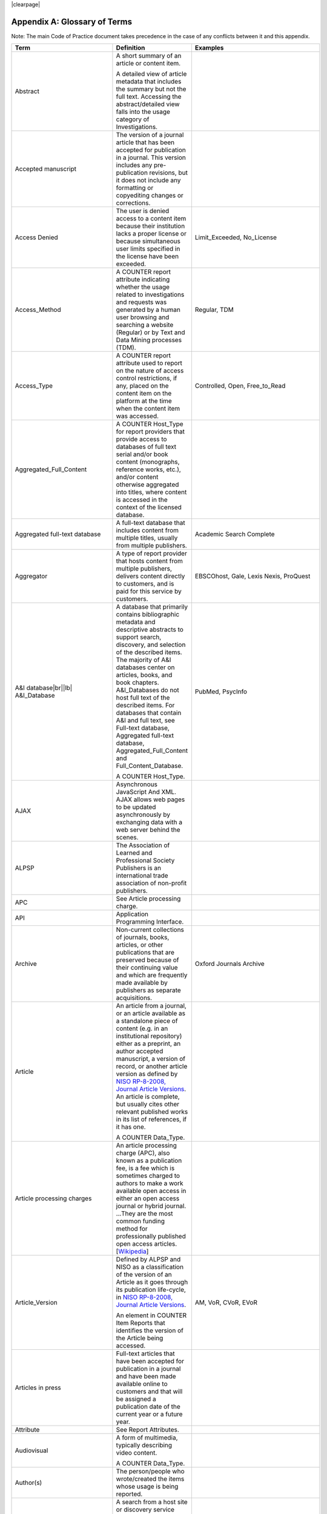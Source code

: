 .. The COUNTER Code of Practice Release 5 © 2017-2023 by COUNTER
   is licensed under CC BY-SA 4.0. To view a copy of this license,
   visit https://creativecommons.org/licenses/by-sa/4.0/

|clearpage|

.. _appendix-a:

Appendix A: Glossary of Terms
=============================

Note: The main Code of Practice document takes precedence in the case of any conflicts between it and this appendix.

.. only:: latex

   .. tabularcolumns:: |>{\raggedright\arraybackslash}\Y{0.27}|>{\parskip=\tparskip}\Y{0.47}|>{\raggedright\arraybackslash}\Y{0.26}|

.. list-table::
   :class: longtable
   :widths: 20 54 26
   :header-rows: 1

   * - Term
     - Definition
     - Examples

   * - Abstract
     - A short summary of an article or content item.

       A detailed view of article metadata that includes the summary but not the full text. Accessing the abstract/detailed view falls into the usage category of Investigations.
     -

   * - Accepted manuscript
     - The version of a journal article that has been accepted for publication in a journal. This version includes any pre-publication revisions, but it does not include any formatting or copyediting changes or corrections.
     -

   * - Access Denied
     - The user is denied access to a content item because their institution lacks a proper license or because simultaneous user limits specified in the license have been exceeded.
     - Limit_Exceeded, No_License

   * - Access_Method
     - A COUNTER report attribute indicating whether the usage related to investigations and requests was generated by a human user browsing and searching a website (Regular) or by Text and Data Mining processes (TDM).
     - Regular, TDM

   * - Access_Type
     - A COUNTER report attribute used to report on the nature of access control restrictions, if any, placed on the content item on the platform at the time when the content item was accessed.
     - Controlled, Open, Free_to_Read

   * - Aggregated_Full_Content
     - A COUNTER Host_Type for report providers that provide  access to databases of full text serial and/or book content (monographs, reference works, etc.), and/or content otherwise aggregated into titles, where content is accessed in the context of the licensed database.
     -

   * - Aggregated full-text database
     - A full-text database that includes content from multiple titles, usually from multiple publishers.
     - Academic Search Complete

   * - Aggregator
     - A type of report provider that hosts content from multiple publishers, delivers content directly to customers, and is paid for this service by customers.
     - EBSCOhost, Gale, Lexis Nexis, ProQuest

   * - A&I database\ |br|\ |lb|
       A&I_Database
     - A database that primarily contains bibliographic metadata and descriptive abstracts to support search, discovery, and selection of the described items. The majority of A&I databases center on articles, books, and book chapters. A&I_Databases do not host full text of the described items. For databases that contain A&I and full text, see Full-text database, Aggregated full-text database, Aggregated_Full_Content and Full_Content_Database.

       A COUNTER Host_Type.
     - PubMed, PsycInfo

   * - AJAX
     - Asynchronous JavaScript And XML. AJAX allows web pages to be updated asynchronously by exchanging data with a web server behind the scenes.
     -

   * - ALPSP
     - The Association of Learned and Professional Society Publishers is an international trade association of non-profit publishers.
     -

   * - APC
     - See Article processing charge.
     -

   * - API
     - Application Programming Interface.
     -

   * - Archive
     - Non-current collections of journals, books, articles, or other publications that are preserved because of their continuing value and which are frequently made available by publishers as separate acquisitions.
     - Oxford Journals Archive

   * - Article
     - An article from a journal, or an article available as a standalone piece of content (e.g. in an institutional repository) either as a preprint, an author accepted manuscript, a version of record, or another article version as defined by `NISO RP-8-2008, Journal Article Versions <https://www.niso.org/publications/niso-rp-8-2008-jav#:~:text=The%20Recommended%20Terms%20and%20Definitions,Version%20of%20Record%20(EVoR)>`_. An article is complete, but usually cites other relevant published works in its list of references, if it has one.

       A COUNTER Data_Type.
     -

   * - Article processing charges
     - An article processing charge (APC), also known as a publication fee, is a fee which is sometimes charged to authors to make a work available open access in either an open access journal or hybrid journal. ...They are the most common funding method for professionally published open access articles. [`Wikipedia <https://en.wikipedia.org/wiki/Article_processing_charge>`__]
     -

   * - Article_Version
     - Defined by ALPSP and NISO as a classification of the version of an Article as it goes through its publication life-cycle, in `NISO RP-8-2008, Journal Article Versions <https://www.niso.org/publications/niso-rp-8-2008-jav#:~:text=The%20Recommended%20Terms%20and%20Definitions,Version%20of%20Record%20(EVoR)>`_.

       An element in COUNTER Item Reports that identifies the version of the Article being accessed.
     - AM, VoR, CVoR, EVoR

   * - Articles in press
     - Full-text articles that have been accepted for publication in a journal and have been made available online to customers and that will be assigned a publication date of the current year or a future year.
     -

   * - Attribute
     - See Report Attributes.
     -

   * - Audiovisual
     - A form of multimedia, typically describing video content.

       A COUNTER Data_Type.
     - 

   * - Author(s)
     - The person/people who wrote/created the items whose usage is being reported.
     -

   * - Automated search
     - A search from a host site or discovery service where multiple databases are searched simultaneously with a single query from the user interface and the end user does not have the option of selecting the databases being searched. Usage of this nature is reported as Searches_Automated.

       A search run repeatedly (e.g. daily or weekly) by a script or automated process. Usage of this nature must not be included in COUNTER reports.
     -

   * - Automated search agent
     - A script or automated process that runs a search repeatedly, usually at pre-set intervals such as daily or weekly.
     -

   * - Backfile
     - See Archive.
     - Oxford Journals Archive

   * - Begin_Date
     - The first date in the range for the usage represented in a COUNTER report.
     -

   * - Book
     - A monograph text, edited volume, textbook, or other form of non-serial (book) publication.

       A COUNTER Data_Type.
     -

   * - Book chapter
     - A subdivision of a book or of some categories of reference work; usually numbered and titled.
     -

   * - Book Requests
     - Book content items retrieved.
     -

   * - Book_Segment
     - A generic term applying to a sub-division of a book regardless of the label applied by the publisher (e.g. chapter, section, etc.). May be available as part of the book as a standalone piece of content available as a distinct item not aggregated into a title, for example in an institutional repository.

       A COUNTER Data_Type.
     -

   * - Bulk download
     - A single event where multiple content items are downloaded to the user’s computer.
     -

   * - Cache
     - An automated system that collects items from remote servers to serve closer and more efficiently to a given population of users. Often populated by robots or modern browsers.

       Note: Publishers take steps to prevent local caching of their content, i.e. including appropriate response headers on their site to restrict caching.
     -

   * - Central Index
     - Also known as a Discovery Index. A collection of locally-hosted, consistently indexed metadata and content harvested from multiple external metadata and content sources, frequently including a library’s catalog and repository metadata, and usually representing a significant portion of the library’s collection.
     -

   * - Certified Public Accountant (CPA)
     - An accounting designation granted to accounting professionals in the United States.
     -

   * - Chapter
     - A subdivision of a book or of some categories of reference work, usually numbered and titled.
     -

   * - Chartered Accountant (CA)
     - An international accounting designation granted to accounting professionals in many countries around the world, aside from the United States.
     -

   * - Citation
     - A reference to a published or unpublished source.
     -

   * - Collection
     - A subset of the content of a service. A collection is a branded group of online information products from one or more vendors that can be subscribed to/licensed and searched as a complete group.

       For the COUNTER reporting this term is restricted to pre-set collections that are defined like databases. See Database.

       Note: A package or bundle provided by a publisher is not considered a database or a collection.
     -

   * - Component
     - A uniquely identifiable constituent part of a content item composed of more than one file (digital object). Report providers may choose to offer component usage reporting, but are not obliged to do so.
     -

   * - Conference
     - A collection of papers, posters, or recordings of material associated with a conference. Typically part of a serial publication.
    
       A COUNTER Data_Type.
     - 
    
   * - Conference_Item
     - A single paper, poster, or recording of material associated with a conference.
    
       A COUNTER Data_Type.
     - 

   * - Consortium
     - A group of institutions joining together to license content.
     - Ohiolink

   * - Consortium member
     - An institution that has obtained access to online information resources as part of a consortium.

       A consortium member is defined by a subset of the consortium’s range of IP addresses or by other specific authentication details.
     - Ohio State University

   * - Content host
     - A website that provides access to content typically accessed by patrons of libraries and other research institutions.
     -

   * - Content item
     - A generic term describing a unit of content accessed by a user of a content host. Typical content items include articles, books, chapters, multimedia, etc.
     -

   * - Content provider
     - See Report provider.
     -

   * - Controlled
     - A COUNTER Access_Type. At the time of the Request or Investigation the content item was restricted to authorized users (e.g. behind a paywall) on this platform. This includes free content that is only available to authorized (registered) users. For example, trial subscription usage would be considered Controlled.
     -

   * - Copyright holder
     - A person or a company who owns any one of the Exclusive Rights of copyright in a work.
     -

   * - Corrected Version of Record
     - A version of the Version of Record of a journal article in which errors in the VoR have been corrected. The errors could be author errors, publisher errors, or other processing errors.
     -

   * - COUNTER compliance pending
     - Status of a vendor who is currently not compliant but whose audit is in progress or scheduled.
     -

   * - COUNTER Report Validation Tool
     - An online tool to validate COUNTER reports in JSON and tabular format.
     -

   * - COUNTER Reports
     - The four primary reports (Platform, Database, Title and Item Reports) defined by COUNTER, highly flexible with multiple filter options, and with associated Standard Views of the COUNTER Reports.
     -

   * - COUNTER_SUSHI API
     - A RESTful implementation of SUSHI automation intended to return COUNTER Release 5 reports and snippets of COUNTER usage in JSON format.
     -

   * - Crawler
     - See Internet robot, crawler, spider.
     -

   * - Created
     - COUNTER element name. The date and time the usage was prepared, in RFC3339 date-time format (*yyyy-mm-ddThh:mm:ssZ*).
     -

   * - Created_By
     - COUNTER element name. The name of the organization or system that created the COUNTER report.
     -

   * - Crossref
     - A not-for-profit membership organization for publishers.
     -

   * - Customer
     - An individual or organization that can access a specified range of the report provider’s services and/or content that is subject to the agreed terms and conditions.
     -

   * - Customer_ID
     - The element in the COUNTER reports that indicates whose usage is being reported. May be a proprietary or standard value such as ISNI.
     - ISNI:000000012150090X

   * - Data harvesting
     - Automated processes used for extracting data from websites.
     -

   * - Data_Repository
     - An online database service; an archive that manages the long-term storage and preservation of digital resources and provides a catalogue for discovery and access.

       A COUNTER Host_Type.
     - Figshare

   * - Data_Type
     - The element identifying the type of content.
     - Article, Audiovisual, Book, Book_Segment, Conference, Conference_Item, Database_Aggregated, Database_AI, Database_Full, Database_Full_Item, Dataset, Image, Interactive_Resource, Journal, Multimedia, News_Item, Newspaper_Or_Newsletter, Other, Patent, Platform, Report, Reference_Item, Reference_Work, Report, Software, Sound, Standard, Thesis_Or_Dissertation, Unspecified

   * - Database_Aggregated
     - An aggregated database of full text serial and/or monograph content, or content otherwise aggregated into titles.

       A COUNTER Data_Type applying only to Denial and Search metrics.
     - 

   * - Database_AI
     - An fixed database of bibliographic metadata used for abstracting and indexing purposes.

       A COUNTER Data_Type applying only to Denial and Search metrics.
     - 

   * - Database_Full
     - A non-aggregated database of full text serial and/or monograph content, or content otherwise not aggregated into titles.

       A COUNTER Data_Type applying only to Denial and Search metrics.
     - 

   * - Database_Full_Item
     - An individual item of content held on a Full_Content_Database.

       A COUNTER Data_Type.
     - 

   * - Database Report
     - A COUNTER report that contains additional filters and breakdowns beyond those included in the Standard Views of the Database Report and is aggregated to the database level.
     -

   * - Database Reports
     - A series of COUNTER reports that provide usage aggregated to the database level.
     -

   * - Dataset
     - Data encoded in a defined structure, for example data associated with a research project.

       A COUNTER Data_Type.
     -

   * - Delayed Open Access
     - See Open.
     -

   * - Digital Object Identifier
     - See DOI.
     -

   * - Discovery Layer
     - A web-accessible interface for searching, browsing, filtering, and otherwise interacting with indexed metadata and content. The searches produce a single, relevancy-ranked results set, usually displayed as a list with links to full content, when available. Typically, discovery layers are customizable by subscribing libraries and may be personalized by individual users.
     -

   * - Discovery service\ |br|\ |lb|
       Discovery_Service
     - A pre-harvested central index coupled with a fully featured discovery layer.

       A COUNTER Host_Type.
     - EDS, Primo, Summon

   * - Distributed Usage Logging (DUL)
     - A peer-to-peer channel for the secure exchange and processing of COUNTER-compliant private usage records from hosting platforms to publishers.
     -

   * - DNS lookups
     - Domain Name System lookups.
     -

   * - DOI (digital object identifier)
     - A standard identifier (ANSI/NISO Z39.84). The digital object identifier is a means of identifying a piece of intellectual property (a creation) on a digital network, irrespective of its current location. DOIs may be assigned at the title, article/chapter, or component level.
     -

   * - Double-click
     - Two clicks in succession on the same link by the same user within a period of 30 seconds.

       COUNTER requires that double-clicks must be counted as a single click.
     -

   * - Double-click filtering
     - A process to remove the potential of over-counting which could occur when a user clicks the same link multiple times. Double-click filtering applies to Total_Item and Access Denied Metric_Types.
     -

   * - DR
     - Database Report.
     -

   * - DR_D1
     - Database Search and Item Usage. A pre-set Standard View of DR showing Total_Item_Investigations and Requests, as well as Searches_Regular, Automated and Federated.
     -

   * - DR_D2
     - Database Access Denied. A pre-set Standard View of DR showing where users were denied access because simultaneous-use (concurrency) licenses were exceeded, or their institution did not have a license for the database.
     -

   * - DUL
     - See Distributed Usage Logging (DUL).
     -

   * - eBook
     - Monographic content that is published online.

       A COUNTER Host_Type.
     -

   * - eBook_Collection
     - A branded group of eBooks that can be subscribed to/licensed and searched as a complete group.

       A COUNTER Host_Type.
     -

   * - eBook host
     - A content host that provides access to eBook and reference work content.
     - EBL, EBSCOhost, ScienceDirect

   * - EC
     - See Executive Committee.
     -

   * - E-ISBN
     - See ISBN.
     -

   * - eJournal
     - Serial content that is published online.

       A COUNTER Host_Type.
     -

   * - eJournal host
     - A content host that provides access to online serial publications (journals, conferences, newspapers, etc.).
     - ScienceDirect

   * - Element
     - A piece of information to be reported on, displayed as a column heading (and/or in the report header) in a COUNTER report.
     -

   * - Embargo period
     - The period of time before an article is moved out from behind the paywall, i.e. from Controlled to Open.
     -

   * - End_Date
     - The last date in the range for the usage represented in a COUNTER report.
     -

   * - Enhanced Version of Record
     - A version of the Version of Record of a journal article that has been updated or enhanced by the provision of supplementary material. For example, multimedia objects such as audio clips and applets; additional XML-tagged sections, tables, or figures or raw data.
     -

   * - e-Resources
     - Electronic resources.
     -

   * - Exception
     - An optional element that may be included within a COUNTER report indicating some difference between the usage that was requested and the usage that is being presented in the report. An Exception includes the Exception Code and Exception Message and may include additional Data that further describes the error.
     - 3031: Usage Not Ready for Requested Dates (request was for 2024-01-01 to 2024-12-31, but usage is only available to 2024-08-31).

   * - Exception Code
     - A unique numeric code included as part of an Exception that identifies the type of error.
     -

   * - Exception Message
     - A short description of the Exception encountered. The Message is normally a standard message for the Exception Code concerned. See :ref:`Appendix D <appendix-d>`.
     -

   * - Exclude_Monthly_Details
     - A COUNTER report attribute for tabular reports that specifies whether the columns with the month-by-month breakdown of the usage are excluded from the report.
     -

   * - Executive Committee
     - The committee which deals with the day-to-day activities of COUNTER’s business.
     -

   * - Federated search
     - A search conducted by a federated search application that allows users to simultaneously search multiple content sources, typically hosted by different vendors, with a single query from a single user interface. The federated search application typically presents the user with a single set of results collected from the content sources searched. The end user is not responsible for selecting the content sources being searched. The content sources being searched will report such activity as Searches_Federated. See :ref:`Appendix F <appendix-f>`.
     - MetaLib, EBSCOhost Connection

   * - Filter
     - See Report filters.
     -

   * - Free_to_Read
     - A COUNTER Access_Type. At the time of the Request or Investigation the content item was available to all users on this platform, regardless of authorization status, but was not Open. The content item may or may not have been Controlled at some point in the past, and may or may not return to Controlled status in the future (e.g. promotional materials where these can be tracked by the platform, or archival content a publisher has made free to read).
     -

   * - Full_Content_Database
     - A COUNTER Host_Type for report providers that offer databases that are a collection of content items that are not aggregated into titles (i.e. not part of a serial or book or other title). Full_Content_Database may include but not be exclusively composed of multimedia content items.
     -

   * - Full-text article
     - The complete text - including all references, figures, and tables - of an article, plus links to any supplementary material published with it.
     -

   * - Full-text database
     - A database that contains the complete text of books,dissertations, journals, magazines, newspapers or other kinds of textual documents. [`Wikipedia <https://en.wikipedia.org/wiki/Full-text_database>`__]
     -

   * - GDPR
     - General Data Protection Regulation.
     -

   * - Global Report
     - A report to "The World" including all global usage, whether attributed to an institution or not.
     - 

   * - Global Database Report
     - A Database Report that is reporting all global usage to "The World", whether attributed to an institution or not.
     - 

   * - Global Item Report
     - An Item Report that is reporting all global usage to "The World", whether attributed to an institution or not. Particularly valuable for reporting on usage of open access content.
     - 

   * - Global Platform Report
     - A Platform Report that is reporting all global usage to "The World", whether attributed to an institution or not.
     - 

   * - Global Title Report
     - A Title Report that is reporting all global usage to "The World", whether attributed to an institution or not.
     - 

   * - Host
     - See Content host.
     - Ingenta, Semantico, SpringerLink

   * - Host Site
     - See Content host.
     -

   * - Host_Type
     - A categorization of content hosts used by COUNTER to facilitate implementation of the Code of Practice. The Code of Practice identifies the Host_Types that apply to the various artefacts in the Code of Practice, allowing a content host to quickly identify the areas of the Code of Practice to implement by identifying the Host_Types that apply to them.
     - A&I_Database, Aggregated_Full_Content, Data_Repository, Discovery_Service, eBook, eBook_Collection, eJournal, Full_Content_Database, Multimedia, Multimedia_Collection, Repository, Scholarly_Collaboration_Network

   * - Host UI
     - User interface that an end user would use to access content on the content host.
     -

   * - HTTP
     - Hypertext Transfer Protocol.
     -

   * - Hybrid publication
     - A publication that is available via a subscription license but also contains articles available as open access.
     -

   * - Image
     - A form of multimedia describing a static visual image.

       A COUNTER Data_Type.
     -

   * - Institution
     - The organization for which usage is being reported.
     -

   * - Institution_ID
     - A unique identifier for an institution. In COUNTER reports the Institution_ID is presented as a combination of the identifier namespace and its value. Proprietary identifiers that identify the content platform can be used.
     - ISNI:000000012150090X, EBSCOhost:s12345

   * - Institution_Name
     - The element in the COUNTER reports that indicates the name of the institution.
     -

   * - Institutional identifier
     - See Institution_ID.
     -

   * - Interactive_Resource
     - A form of multimedia, typically describing materials that require user interaction to be understood, executed or experienced.

       A COUNTER Data_Type.
     -

   * - Internet robot, crawler, spider
     - Any automated program or script that visits websites and systematically retrieves information from them, often to provide indexes for search engines. See :ref:`Appendix H <appendix-h>`.
     -

   * - Investigation
     - A category of COUNTER Metric_Types that represent a user accessing information related to a content item (e.g. an abstract or detailed descriptive metadata of an article) or a content item itself (e.g. full text of an article).
     -

   * - IP
     - Internet Protocol.
     -

   * - IP address
     - Internet protocol (IP) address of the computer on which the session is conducted. May be used by report providers as a means of authentication and authorization and for identifying the institution a user is affiliated with.

       The identifying network address (typically four 8-bit numbers separated by “.” for IPv4 or eight groups of up to four hexadezimal numbers separated by “:” for IPv6) of the user’s computer or proxy.
     -

   * - IR
     - Item Report.
     -

   * - IR_A1
     - Journal Article Requests. A pre-set Standard View of IR showing Total and Unique_Item_Requests for journal articles.
     -

   * - IR_M1
     - Multimedia Item Requests. A pre-set Standard View of IR showing Total_Item_Requests for multimedia items.
     -

   * - ISBN (International Standard Book Number)
     - A unique standard identifier (ISO 2108) used to identify monographic publications (books). The format ISBN-13, with hyphens, is required. E-ISBN is the expected value, with print ISBNs provided only where E-ISBN is not available. Inclusion of an ISBN-10, or an incorrectly formatted ISBN-13, will be flagged as an error by the Validation Tool.
     -

   * - ISBN-13
     - See ISBN.
     -

   * - ISIL
     - International Standard Identifier for Libraries and Related Organizations (ISO 15511).

       In COUNTER reports ISILs can be used as identifiers for institutions.
     -

   * - ISNI
     - International Standard Name Identifier (ISO 27729). A unique number used to identify authors, contributors, and distributors of creative works, including researchers, inventors, writers, artists, visual creators, performers, producers, publishers, aggregators, etc.

       In COUNTER reports ISNIs can be used as identifiers for institutions, publishers and item contributors (authors).
     -

   * - ISO
     - International Organization for Standardization.
     -

   * - ISSN (International Standard Serial Number)
     - A unique standard identifier (ISO 3297) used to identify a print or electronic periodical publication. A periodical published in both print and electronic form may have two ISSNs, a print ISSN and an electronic ISSN.
     -

   * - Issue
     - A collection of journal articles that share a specific issue number and are presented as an identifiable unit online and/or as a physically bound and covered set of numbered pages in print.
     -

   * - Item
     - Collective term for content that is reported at a high level of granularity, e.g. a full-text article (original or a review of other published work), an abstract or digest of a full-text article, a sectional HTML page, supplementary material associated with a full-text article (e.g. a supplementary data set), or non-textual resources such as an image, a video, audio, a dataset, a piece of code, or a chemical structure or reaction.
     - Full-text article, Abstract, Database record, Dataset, Thesis

   * - Item Report
     - A COUNTER report that provides usage data at the item or (at the discretion of the report provider) item-component level.
     -

   * - Item Reports
     - A series of COUNTER reports that provide usage data at the item or (at the discretion of the report provider) item-component level.
     -

   * - JavaScript Object Notation
     - See JSON.
     -

   * - Journal
     - A serial that is a branded and continually growing collection of original articles within a particular discipline.

       A COUNTER Data_Type.
     - Tetrahedron Letters

   * - Journal Requests
     - Journal content items retrieved.
     -

   * - JQuery
     - A JavaScript library.
     -

   * - JSON
     - JavaScript Object Notation (JSON) is an open standard file format that uses human-readable text to transmit data objects consisting of attribute–value pairs and array data types. [`Wikipedia <https://en.wikipedia.org/wiki/JSON>`__]
     -

   * - License
     - A contract or agreement that provides an organization or individual (licensee) with the right to access certain content.
     -

   * - Limit_Exceeded
     - A COUNTER Metric_Type. A user is denied access to a content item because the simultaneous-user limit for their institution’s license would be exceeded.
     -

   * - Log file analysis
     - A method of collecting usage data in which the web server records all of its transactions.
     -

   * - Master Reports
     - An older term for COUNTER reports.
     -

   * - Metadata
     - A series of textual elements that describes a content item but does not include the item itself. For example, metadata for a journal article would typically include publisher, journal title, volume, issue, page numbers, copyright information, a list of names and affiliations of the authors, author organization addresses, the article title and an abstract of the article, and keywords or other subject classifications.
     -

   * - Metadata provider
     - An organization, such as a publisher, that provides descriptive article/item-level metadata to an online search service.
     -

   * - Metric_Type
     - A COUNTER report attribute that identifies the nature of the usage activity.
     - Total_Item_Requests, Searches_Regular, Limit_Exceeded, Unique_Title_Requests

   * - Monograph Text
     - See Book.
     -

   * - Multimedia
     - Non-textual media such as audio, images, video and interactive tools. Typically used as a Data_Type only where report providers cannot easily classify materials more specifically.

       A COUNTER Host_Type.

       A COUNTER Data_Type.
     -

   * - Multimedia collection\ |br|\ |lb|
       Multmedia_Collection
     - A grouping of multimedia items that are hosted and searched as a single unit and behave like a database.

       A COUNTER Host_Type.

       See also Database.
     -

   * - Multimedia item
     - An item of non-textual media content such as an image or streaming or downloadable audio or video files. (Does not include thumbnails or descriptive text/metadata.)
     -

   * - Namespace
     - A term primarily used in programming languages where the same name may be used for different objects. It is created to group together those names that might be repeated elsewhere within the same or interlinked programs, objects and elements.

       For example, an XML namespace consists of element types and attribute names. Each of the names within that namespace is only related/linked to that namespace. The name is uniquely identified by the namespace identifier ahead of the name. For example, Namespace1:John and Namespace2:John are the same names but within different namespaces.
     -

   * - News_Item
     - An article from a newspaper or magazine, or a news piece available as a standalone piece of content available as a distinct item not aggregated into a title.

       A COUNTER Data_Type.
     -

   * - Newspaper_or_Newsletter
     - Textual content published serially in a newspaper or newsletter.

       A COUNTER Data_Type.
     - The Guardian

   * - NISO
     - The National Information Standards Organization is a United States non-profit standards organization that develops, maintains and publishes technical standards related to publishing, bibliographic and library applications. [`Wikipedia <https://en.wikipedia.org/wiki/National_Information_Standards_Organization>`__]
     -

   * - No_License
     - A COUNTER Metric_Type. A user is denied access to a content item because the user or the user’s institution does not have access rights under an agreement with the vendor.
     -

   * - OA
     - See Open Access.
     -

   * - OA_Gold
     - An Access_Type applied in Release 5. Now replaced with the broader Open.
     -

   * - Open
     - A COUNTER Access_Type. At the time of the Request or Investigation the content item was available to all users on this platform, regardless of authorization status, under an open access model. Open applies where the content provider asserts that the content is open access, irrespective of the license associated with the content item (that is, while the content item may be under a Creative Commons license this is not essential). Open content items may be in hybrid or fully open access publications. Open content items may have been Open from the day of publication, or after expiry of an embargo, but it is not intended to return to Controlled status.
     -

   * - Open Access
     - See Open.
     -

   * - OCLC
     - OCLC (Online Computer Library Center). An American non-profit cooperative organization "dedicated to the public purposes of furthering access to the world's information and reducing information costs". It was founded in 1967 as the Ohio College Library Center. [`Wikipedia <https://en.wikipedia.org/wiki/OCLC>`__]
     -

   * - Online_ISSN
     - A COUNTER report item identifier for the ISSN assigned to the online manifestation of a serial work.

       See also ISSN.
     - 1533-4406

   * - Open Access
     - Open Access (OA) refers to online research outputs that are free of all restrictions on access (e.g. access tolls) and free of many restrictions on use (e.g. certain copyright and license restrictions). Open access can be applied to all forms of published research output, including peer-reviewed and non-peer-reviewed academic journal articles, conference papers, theses, book chapters, and monographs. [`Wikipedia <https://en.wikipedia.org/wiki/Open_access>`__]
     -

   * - ORCID
     - An international standard identifier for individuals (i.e. authors) to use with their name as they engage in research, scholarship, and innovation activities. See https://orcid.org/.

       A COUNTER identifier type for item contributors.
     -

   * - Other
     - A content item that has been labelled as a type of data that does not exist within and cannot be mapped to a COUNTER Data_Type.

       A COUNTER Data_Type.
     -

   * - Other_Free_to_Read
     - An Access_Type applied in a very limited way in Release 5. Now replaced with Free_To_Read.
     -

   * - Page tag
     - Page-tagging is a method of collecting usage data that uses, for example, JavaScript on each page to notify a third-party server when a page is rendered by a web-browser.
     -

   * - Parent
     - In COUNTER Item Reports the parent is the publication an item is part of. For a journal article, the parent is the journal, and for a book chapter it is the book.
     -

   * - Patent
     - A patent document representing an exclusive right granted for an invention, which is a product or process that provides (in general) a new way of doing something, or offers a new technical solution to a problem. Typically associated with a patent number.

       A COUNTER Data_Type.
     -

   * - Paywall
     - A term used to describe the fact that a user attempting to access a content item must be authorized by license or must pay a fee before the content can be accessed.
     -

   * - PDF
     - Portable Document Format, a standard file format for representing electronic documents (ISO 32000). Items such as full-text articles or journals published in PDF format tend to replicate the printed page in appearance.
     -

   * - PHP
     - PHP is a general-purpose programming language originally designed for web development. The PHP reference implementation is now produced by The PHP Group. [`Wikipedia <https://en.wikipedia.org/wiki/PHP>`__]
     -

   * - Platform
     - The content host of an aggregator, publisher, or other online service that delivers the content to the user and that counts and provides the COUNTER usage reports. Individual titles or groups of content might have their own branded user experience but reside on a common host.

       A COUNTER Data_Type.
     - Wiley Online Library, HighWire

   * - Platform Report
     - A COUNTER report that contains additional filters and breakdowns beyond those included in the Standard Views of the Platform Report, and which is aggregated to the platform level.
     -

   * - Platform Reports
     - A series of COUNTER reports that provide usage aggregated to the platform level.
     -

   * - Platform search
     - A search conducted at the platform level.
     -

   * - Platform usage
     - Activity across all metrics for entire platforms.
     -

   * - PR
     - Platform Report.
     -

   * - PR_P1
     - Platform Usage. A pre-set Standard View of PR showing Total and Unique_Item_Requests and Unique_Title_Requests, as well as Searches_Platform.
     -

   * - Print_ISSN
     - A COUNTER report item identifier for the ISSN assigned to the print manifestation of a work.

       See also ISSN.
     - 0028-4793

   * - Proprietary_ID
     - A COUNTER report item identifier for a unique identifier given by publishers and other report providers to a product or collection of products.
     -

   * - Proprietary Identifier
     - See Proprietary_ID.
     -

   * - Publication date\ |br|\ |lb|
       Publication_Date
     - The date of release by the publisher to customers of a content item.

       An element in COUNTER Item Reports.
     -

   * - Publisher
     - An organization whose function is to commission, create, collect, validate, host, distribute and trade information online and/or in printed form.
     - Sage, Cambridge University Press

   * - Publisher_ID
     - An element in COUNTER reports for a publisher’s unique identifier. In COUNTER reports the Publisher_ID is presented as a combination of identifier namespace and value.
     -

   * - R4
     - Release 4.
     -

   * - R5
     - Release 5.
     -

   * - Reference_Item
     - An item or record within a Reference_Work, such as an encyclopedia reference, or a similar item not aggregated into a title.

       A COUNTER Data_Type.
     -

   * - Reference_Work
     - An authoritative source of information about a subject used to find quick answers to questions. The content may be stable or updated over time.

       A COUNTER Data_Type
     - Dictionary, encyclopedia, directory, manual, guide, atlas, index

   * - References
     - A list of works referred to in an article or chapter with sufficient detail to enable the identification and location of each work.
     -

   * - Registry of compliance
     - The COUNTER Registry of report providers compliant with the COUNTER Code of Practice [`Registry <https://registry.projectcounter.org/>`_].
     -

   * - Regular
     - A COUNTER Access_Method. Indicates that usage was generated by a human user browsing/searching a website, rather than by text and data mining processes.
     -

   * - Regular search
     - A search conducted by a user on a host where the user has the option of selecting the databases being searched.
     -

   * - Release
     - Version of the COUNTER Code of Practice.
     -

   * - Report
     - A document that presents information in an organized format for a specific audience and purpose, such as a policy report.

       A COUNTER Data_Type.
     -

   * - Report attributes\ |br|\ |lb|
       Report_Attributes
     - Report attributes are elements in COUNTER reports that describe the nature of usage for an item or affect how the usage is broken down.

       In COUNTER Reports the Report_Attributes report header includes a series of report attributes applied to the report. This affects how the usage is presented (i.e. which columns/elements are included in the report), but it does not change the totals.
     - Attributes_To_Show=\ |lb|\ Access_Type|YOP

   * - Report consumer
     - An umbrella term referring to all those who make use of COUNTER reports, including librarians, consortia managers, publisher and aggregator staff, etc.
     -

   * - Report filters\ |br|\ |lb|
       Report_Filters
     - Report filters can be used to limit the usage returned in a COUNTER report. For Standard Views of the COUNTER Reports the report filters are pre-set, for COUNTER Reports they can be used to customize the report.

       The Report_Filters report header includes a series of report filters applied to the report.
     - Data_Type=Journal

   * - Report_ID
     - The alphanumeric identifier of a specific COUNTER Report or Standard View of a COUNTER Report.
     - PR, DR_D1, TR_J3

   * - Report name\ |br|\ |lb|
       Report_Name
     - The name of a COUNTER Report or Standard View of a COUNTER Report.
     - Journal Requests (Controlled)

   * - Report provider
     - An umbrella term. Includes publishers, aggregators and others who directly provide access to content, as well as organizations that provide specialist reporting services on behalf of one or more organizations.
     - Science Direct, Clarivate, JSTOR, ScholarlyIQ

   * - Report validation tool
     - See COUNTER Report Validation Tool.
     -

   * - Reporting period\ |br|\ |lb|
       Reporting_Period
     - The total time period covered in a usage report.
     - Begin_Date=2024-01-01; End_Date=2024-06-30

   * - Repository
     - A host who provides access to an institution’s research output. Includes subject repositories, institution, department, etc.

       A COUNTER Host_Type.
     - Cranfield CERES

   * - Repository item\ |br|\ |lb|
       Repository_Item
     - A content item hosted in a repository, including one that consists of one or more digital objects such as text files, audio, video or data, described by associated metadata.

       A COUNTER Data_Type.
     -

   * - Request
     - A category of COUNTER Metric_Types that represents a user accessing content (e.g. full text of an article).
     -

   * - Requestor ID
     - A system-generated hash identifier that uniquely identifies a requestor session.
     -

   * - Required reports
     - The COUNTER reports that Host_Types are required to provide.
     -

   * - Research data
     - Data that supports research findings and may include databases, spreadsheets, tables, raw transaction logs, etc.
     -

   * - RESTful COUNTER_SUSHI API
     - A RESTful implementation of SUSHI automation intended to return COUNTER Release 5 reports and snippets of COUNTER usage in JSON format. RESTful is based on representational state transfer (REST) technology, an architectural style and approach to communications often used in web services development.
     -

   * - Robot
     - See Internet robot, crawler, spider.
     -

   * - ROR (Research Organization Registry)
     - ROR is a community-led registry of open, sustainable, usable, and unique identifiers for every research organization in the world. [`ROR <https://ror.org/>`_].

       In COUNTER reports ROR IDs can be used as identifiers for institutions and publishers.
     -

   * - Scholarly Collaboration Network\ |br|\ |lb|
       Scholarly_Collaboration_Network
     - A service used by researchers to share information about their work.

       A COUNTER Host_Type.
     - Mendeley, Reddit/Science

   * - Screen scraping
     - The action of using a computer program to copy data from a website.
     -

   * - Search
     - A user-driven intellectual query, typically equated to submitting the search form of the online service to the server.

       For COUNTER reports a search is counted any time a system executes a search to retrieve a new set of results. This means that systems that perform multiple searches (e.g. search for exact match, search for words in subject, general search) to return a single set of results must only count a single search, not multiple searches. Things that do count as separate searches:

       * Bento-box or multi-tab user interfaces, where multiple searches are conducted to retrieve and present multiple result sets
       * Refinement of a set of search results by faceting, where applying a facet or filter requires the search to be re-run
       * Browsing through a topics list or subject authority file, where clicking on the topic or subject conducts a search to present a set of search results

       Note that link resolution never counts as a search.
     -

   * - Search engine
     - A service that allows users to search for content via the World Wide Web.
     -

   * - Searches_Automated
     - A COUNTER Metric_Type used to report on searches conducted on a host site or discovery service where multiple databases are searched simultaneously with a single query and the end user does not have the option of selecting the databases being searched.

       See also Automated search.
     -

   * - Searches_Federated
     - A COUNTER Metric_Type used to report on searches conducted by a federated search application. See :ref:`Appendix F <appendix-f>`.

       See also Federated search.
     -

   * - Searches_Platform
     - A COUNTER Metric_Type used to report on searches conducted at the platform level.

       Note: Searches conducted against multiple databases on the platform will only be counted once.
     -

   * - Searches_Regular
     - A COUNTER Metric_Type used to report on searches conducted by a user on a host site where the user has the option of selecting the databases being searched.

       Note: If a search is conducted across multiple databases, each database searched will count that search.

       See also Regular search.
     -

   * - Section
     - A group of chapters or articles.
     -

   * - Section_Type
     - Defunct in R5.1. A COUNTER R5 report attribute that identified the type of section that was accessed by the user.
     - Article, Book, Chapter, Other

   * - Serial
     - A publication in any medium issued in successive parts bearing numerical or chronological designations and intended to be continued indefinitely. This definition includes periodicals, journals, magazines, electronic journals, ongoing directories, annual reports, newspapers, monographic series, and also those journals, magazines, and newsletters of limited duration that otherwise bear all the characteristics of serials (e.g. newsletter of an event). [NISO]
     -

   * - Server-side scripting language
     - Server-side scripting is a technique used in web development which involves employing scripts on a web server which produce a response customized for each user's request to the website. The alternative is for the web server itself to deliver a static web page. [`Wikipedia <https://en.wikipedia.org/wiki/Server-side_scripting>`__]
     -

   * - Service
     - See Content host.
     - ScienceDirect, Academic Universe

   * - Session
     - A successful use of an online service. A single user connects to the service or database and ends by terminating activity that is either explicit (by leaving the service through exit or logout) or implicit (timeout due to user inactivity). [NISO]
     -

   * - Session cookie
     - A data file that a web server can place on a browser to track activity by a user and attribute that usage to a session.
     -

   * - Session ID
     - A unique identifier for a single user session. If the report provider's web-site does not assign and capture a unique identifier to each user session, then a surrogate session ID can be generated using the browser user-agent, the user's IP address and a one hour time slice (see :numref:`processing` for details). The Session ID is used for double-click filtering and computing Unique_Item and Unique_Title metrics.
     -

   * - Sites
     - See Hosts.
     -

   * - Software
     - Source code or compiled software, or a virtual notebook environment used for programming.

       A COUNTER Data_Type.
     -

   * - Sound
     - A form of multimedia, typically describing content that is audio-only (e.g. a radio programme).

       A COUNTER Data_Type.
     -

   * - Spider
     - See Internet robot, crawler, spider.
     -

   * - Standard
     - A document outlining processes agreed and established by authority or by general consent (e.g. materials from NISO).

       A COUNTER Data_Type.
     - The COUNTER Code of Practice

   * - Standard View of a COUNTER Report
     - A predefined version of a COUNTER report, designed to meet the most common needs.
     - Book Requests (Controlled), Journal Article Requests

   * - Standardized Usage Statistics Harvesting Initiative
     - See SUSHI.
     -

   * - Status code
     - HTTP response status code. Status codes are issued by a server in response to a client's request made to the server. [`Wikipedia <https://en.wikipedia.org/wiki/List_of_HTTP_status_codes>`__]
     -

   * - SUSHI
     - Short form for the COUNTER_SUSHI API used in COUNTER R5 for harvesting COUNTER reports.

       COUNTER compliance requires content hosts to implement the COUNTER_SUSHI API.
     -

   * - Tab Separated Value
     - See TSV.
     -

   * - TDM
     - Text and data mining (TDM) is a computational process whereby text or datasets are crawled by software that recognizes entities, relationships, and actions. [STM Publishers]

       A COUNTER Access_Method used to separate regular usage from usage that represents access to content for the purposes of text and data mining.
     -

   * - Text and data mining
     - See TDM.
     -

   * - The World
     - Used as the Institution_Name for global reports including all global usage, whether attributed to institutions or not.
     - 

   * - Thesis_Or_Dissertation
     - Long-form writing on a specific subject, often involving personal research, and typically produced to meet requirements for postgraduate or undergraduate qualifications.

       A COUNTER Data_Type.
     -

   * - Title
     - The name of a book, journal, or reference work.
     -

   * - Title Report
     - A COUNTER report that contains additional filters and breakdowns beyond those included in the Standard Views of the Title Report and is aggregated to publication title level rather than towards individual articles/chapters.
     -

   * - Title Reports
     - A series of COUNTER reports where usage is aggregated to the publication title level.
     -

   * - TLS (HTTPS)
     - Transport Layer Security (TLS) protocol, Hypertext Transfer Protocol Secure (HTTPS) protocol.
     -

   * - Total_Item_Investigations
     - A COUNTER Metric_Type that represents the number of times users accessed the content (e.g. a full text) of an item, or information describing that item (e.g. an abstract).
     -

   * - Total_Item_Requests
     - A COUNTER Metric_Type that represents the number of times users requested the full content (e.g. a full text) of an item. Requests may take the form of viewing, downloading, emailing, or printing content, provided such actions can be tracked by the report provider.
     -

   * - TR
     - Title Report.
     -

   * - TR_B1
     - Book Requests (Controlled). A pre-set Standard View of TR showing full text activity for all book and reference work content which is not Open or Free_To_Read.
     -

   * - TR_B2
     - Book Access Denied. A pre-set Standard View of TR showing where users were denied access because simultaneous-use (concurrency) licenses were exceeded, or their institution did not have a license for the book or reference work.
     -

   * - TR_B3
     - Book Usage by Access Type. A pre-set Standard View of TR showing all applicable Metric_Types broken down by Access_Type for books and reference works.
     -

   * - TR_J1
     - Journal Requests (Controlled). A pre-set Standard View of TR showing full text activity for all journal content which is not Open or Free_To_Read.
     -

   * - TR_J2
     - Journal Accessed Denied. A pre-set Standard View of TR showing where users were denied access because simultaneous-use licenses were exceeded, or their institution did not have a license for the journal.
     -

   * - TR_J3
     - Journal Usage by Access Type. A pre-set Standard View of TR showing all applicable Metric_Types broken down by Access_Type.
     -

   * - TR_J4
     - Journal Requests by YOP (Controlled). A pre-set Standard View of TR breaking down the full text usage of Controlled content by year of publication (YOP).
     -

   * - Transaction
     - A usage event.
     -

   * - TSV
     - A tab-separated values (TSV) file is a simple text format for storing data in a tabular structure, e.g. database table or spreadsheet data. Each record in the table is one line of the text file. Each field value of a record is separated from the next by a tab character. [`Wikipedia <https://en.wikipedia.org/wiki/Tab-separated_values>`__]
     -

   * - Turnaway
     - See Access denied.
     -

   * - Unique item
     - A content item assessed during a session. Each unique content item accessed in a session is counted once per user session, even if there are multiple requests for the same content item during a session.
     -

   * - Unique_Item_Investigations
     - A COUNTER Metric_Type that represents the number of unique content items investigated in a user session. Examples of content items are articles, books, book chapters, and multimedia files.
     -

   * - Unique_Item_Requests
     - A COUNTER Metric_Type that represents the number of unique content items requested in a user session. Examples of content items are articles, books, book chapters, and multimedia files.
     -

   * - Unique title
     - A book assessed during a session. Each unique book title accessed in a session is counted once per user session, even if there are multiple requests for the same title during a session.
     -

   * - Unique_Title_Investigations
     - A COUNTER Metric_Type that represents the number of unique titles investigated in a user session. This Metric_Type is only applicable for Data_Types Book and Reference_Work.
     -

   * - Unique_Title_Requests
     - A COUNTER Metric_Type that represents the number of unique titles requested in a user session. This Metric_Type is only applicable for Data_Types Book and Reference_Work.
     -

   * - Unspecified
     - Content that cannot be classified by any of the other Data_Types due to lack of sufficient information. Note that content providers are expected to make all reasonable efforts to classify the content.

       A COUNTER Data_Type.
     -

   * - URI
     - In information technology, a Uniform Resource Identifier (URI) is a string of characters that unambiguously identifies a particular resource. To guarantee uniformity, all URIs follow a predefined set of syntax rules, but also maintain extensibility through a separately defined hierarchical naming scheme (e.g.http://). [`Wikipedia <https://en.wikipedia.org/wiki/Uniform_Resource_Identifier>`__]

       An element in COUNTER reports used to identify the item for which usage is being reported.
     -

   * - URL
     - Uniform Resource Locator. The address of a World Wide Web page.
     -

   * - URN
     - Uniform Resource Name, which identifies a resource by name in a particular namespace.
     -

   * - User
     - A person who accesses the online resource.
     -

   * - User agent
     - An identifier that is part of the HTTP protocol that identifies the software (e.g. browser) being used to access the site. May be used by robots to identify themselves.
     -

   * - User cookie
     - A small piece of data sent from a website and stored on the user's computer by the user's web browser while the user is browsing.
     -

   * - User session
     - See Session.
     -

   * - UTF-8
     - UTF-8 is a variable width character encoding capable of encoding all 1,112,064 valid code points in Unicode using one to four 8-bit bytes. The encoding is defined by the Unicode Standard, and was originally designed by Ken Thompson and Rob Pike. The name is derived from Unicode Transformation Format - 8-bit. [`Wikipedia <https://en.wikipedia.org/wiki/UTF-8>`__]
     -

   * - Vendor
     - A publisher or other online information provider who delivers licensed content to the customer and with whom the customer has a contractual relationship.
     - Taylor & Francis, EBSCO

   * - Version of Record
     - A fixed version of a journal article that has been made available by any organization that acts as a publisher that formally and exclusively declares the article "published".
     -

   * - W3C
     - The World Wide Web Consortium is the main international standards organization for the World Wide Web. [`Wikipedia <https://en.wikipedia.org/wiki/World_Wide_Web_Consortium>`__]
     -

   * - XML
     - A mark-up language that defines a set of rules for encoding documents in a format that is both human-readable and machine-readable. [`Wikipedia <https://en.wikipedia.org/wiki/XML>`__]
     -

   * - Year of Publication
     - See YOP.
     -

   * - YOP
     - Year of publication. Calendar year in which an article, item, issue, or volume is published.

       For the COUNTER report attribute YOP, use the year of publication for the Version of Record if the year of publication differs for print and online version.
     -

   * - Z39.50
     - An international standard protocol created by NISO for search. A Z39.50 client can search any Z39.50-compatible online service. Often used by federated search applications to facilitate searching content at other sites.
     -
